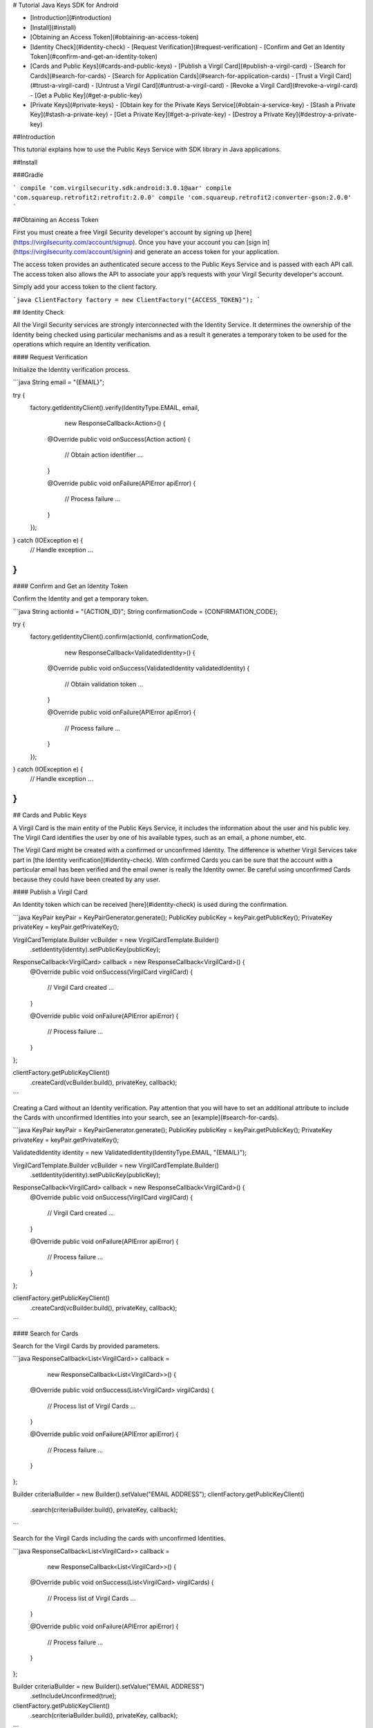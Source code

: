 # Tutorial Java Keys SDK for Android 

- [Introduction](#introduction)
- [Install](#install)
- [Obtaining an Access Token](#obtaining-an-access-token)
- [Identity Check](#identity-check)
  - [Request Verification](#request-verification)
  - [Confirm and Get an Identity Token](#confirm-and-get-an-identity-token)
- [Cards and Public Keys](#cards-and-public-keys)
  - [Publish a Virgil Card](#publish-a-virgil-card)
  - [Search for Cards](#search-for-cards)
  - [Search for Application Cards](#search-for-application-cards)
  - [Trust a Virgil Card](#trust-a-virgil-card)
  - [Untrust a Virgil Card](#untrust-a-virgil-card)
  - [Revoke a Virgil Card](#revoke-a-virgil-card)
  - [Get a Public Key](#get-a-public-key)
- [Private Keys](#private-keys)
  - [Obtain key for the Private Keys Service](#obtain-a-service-key)
  - [Stash a Private Key](#stash-a-private-key)
  - [Get a Private Key](#get-a-private-key)
  - [Destroy a Private Key](#destroy-a-private-key)

##Introduction

This tutorial explains how to use the Public Keys Service with SDK library in Java applications. 

##Install

###Gradle

```
compile 'com.virgilsecurity.sdk:android:3.0.1@aar'
compile 'com.squareup.retrofit2:retrofit:2.0.0'
compile 'com.squareup.retrofit2:converter-gson:2.0.0'
```

##Obtaining an Access Token

First you must create a free Virgil Security developer's account by signing up [here](https://virgilsecurity.com/account/signup). Once you have your account you can [sign in](https://virgilsecurity.com/account/signin) and generate an access token for your application.

The access token provides an authenticated secure access to the Public Keys Service and is passed with each API call. The access token also allows the API to associate your app’s requests with your Virgil Security developer's account.

Simply add your access token to the client factory.

```java
ClientFactory factory = new ClientFactory("{ACCESS_TOKEN}");
``` 

## Identity Check

All the Virgil Security services are strongly interconnected with the Identity Service. It determines the ownership of the Identity being checked using particular mechanisms and as a result it generates a temporary token to be used for the operations which require an Identity verification. 

#### Request Verification

Initialize the Identity verification process.

```java
String email = "{EMAIL}";

try {
  factory.getIdentityClient().verify(IdentityType.EMAIL, email,
      new ResponseCallback<Action>() {

    @Override
    public void onSuccess(Action action) {
      // Obtain action identifier
      ...
    }
    
    @Override
    public void onFailure(APIError apiError) {
      // Process failure
      ...
    }
  });
} catch (IOException e) {
  // Handle exception
  ...
}
```

#### Confirm and Get an Identity Token

Confirm the Identity and get a temporary token.

```java
String actionId = "{ACTION_ID}";
String confirmationCode = {CONFIRMATION_CODE};

try {
  factory.getIdentityClient().confirm(actionId, confirmationCode,
      new ResponseCallback<ValidatedIdentity>() {

    @Override
    public void onSuccess(ValidatedIdentity validatedIdentity) {
      // Obtain validation token
      ...
    }
    
    @Override
    public void onFailure(APIError apiError) {
      // Process failure
      ...
    }
  });
} catch (IOException e) {
  // Handle exception
  ...
}
```

## Cards and Public Keys

A Virgil Card is the main entity of the Public Keys Service, it includes the information about the user and his public key. The Virgil Card identifies the user by one of his available types, such as an email, a phone number, etc.

The Virgil Card might be created with a confirmed or unconfirmed Identity. The difference is whether Virgil Services take part in [the Identity verification](#identity-check). With confirmed Cards you can be sure that the account with a particular email has been verified and the email owner is really the Identity owner. Be careful using unconfirmed Cards because they could have been created by any user.   

#### Publish a Virgil Card

An Identity token which can be received [here](#identity-check) is used during the confirmation.

```java
KeyPair keyPair = KeyPairGenerator.generate();
PublicKey publicKey = keyPair.getPublicKey();
PrivateKey privateKey = keyPair.getPrivateKey();

VirgilCardTemplate.Builder vcBuilder = new VirgilCardTemplate.Builder()
    .setIdentity(identity).setPublicKey(publicKey);

ResponseCallback<VirgilCard> callback = new ResponseCallback<VirgilCard>() {
  @Override
  public void onSuccess(VirgilCard virgilCard) {
    // Virgil Card created
    ...
  }
  
  @Override
  public void onFailure(APIError apiError) {
      // Process failure
      ...
  }
};

clientFactory.getPublicKeyClient()
    .createCard(vcBuilder.build(), privateKey, callback);
```

Creating a Card without an Identity verification. Pay attention that you will have to set an additional attribute to include the Cards with unconfirmed Identities into your search, see an [example](#search-for-cards).

```java
KeyPair keyPair = KeyPairGenerator.generate();
PublicKey publicKey = keyPair.getPublicKey();
PrivateKey privateKey = keyPair.getPrivateKey();

ValidatedIdentity identity = new ValidatedIdentity(IdentityType.EMAIL, "{EMAIL}");

VirgilCardTemplate.Builder vcBuilder = new VirgilCardTemplate.Builder()
    .setIdentity(identity).setPublicKey(publicKey);

ResponseCallback<VirgilCard> callback = new ResponseCallback<VirgilCard>() {
  @Override
  public void onSuccess(VirgilCard virgilCard) {
    // Virgil Card created
    ...
  }
  
  @Override
  public void onFailure(APIError apiError) {
      // Process failure
      ...
  }
};

clientFactory.getPublicKeyClient()
    .createCard(vcBuilder.build(), privateKey, callback);
```

#### Search for Cards

Search for the Virgil Cards by provided parameters.

```java
ResponseCallback<List<VirgilCard>> callback =
    new ResponseCallback<List<VirgilCard>>() {

  @Override
  public void onSuccess(List<VirgilCard> virgilCards) {
    // Process list of Virgil Cards
    ...
  }
  
  @Override
  public void onFailure(APIError apiError) {
    // Process failure
    ...
  }
};

Builder criteriaBuilder = new Builder().setValue("EMAIL ADDRESS");
clientFactory.getPublicKeyClient()
    .search(criteriaBuilder.build(), privateKey, callback);
```

Search for the Virgil Cards including the cards with unconfirmed Identities.

```java
ResponseCallback<List<VirgilCard>> callback =
    new ResponseCallback<List<VirgilCard>>() {

  @Override
  public void onSuccess(List<VirgilCard> virgilCards) {
    // Process list of Virgil Cards
    ...
  }
  
  @Override
  public void onFailure(APIError apiError) {
    // Process failure
    ...
  }
};

Builder criteriaBuilder = new Builder().setValue("EMAIL ADDRESS")
    .setIncludeUnconfirmed(true);
clientFactory.getPublicKeyClient()
    .search(criteriaBuilder.build(), privateKey, callback);
```

#### Search for Application Cards

Search for the Virgil Cards by a defined pattern. The example below returns a list of applications for Virgil Security company.

```java
ResponseCallback<List<VirgilCard>> callback = 
    new ResponseCallback<List<VirgilCard>>() {

  @Override
  public void onSuccess(List<VirgilCard> virgilCards) {
    // Process list of Virgil Cards
    ...
  }
  
  @Override
  public void onFailure(APIError apiError) {
    // Process failure
    ...
  }
};

SearchCriteria criteria = new SearchCriteria();
criteria.setValue("APPLICATION_ID");
clientFactory.getPublicKeyClient().searchApp(criteria, privateKey,callback);
```

#### Trust a Virgil Card

Any Virgil Card user can act as a certification center within the Virgil Security ecosystem. Every user can certify another's Virgil Card and build a net of trust based on it.

The example below demonstrates how to certify a user's Virgil Card by signing its hash attribute. 

```java
String signedCardId = "VIRGIL CARD ID";
String signedCardHash = "VIRGIL CARD HASH";

clientFactory.getPublicKeyClient().signCard(signedCardId, signedCardHash,
    signerCardId, privateKey, new ResponseCallback<SignResponse>() {

  @Override
  public void onSuccess(SignResponse signResponse) {
    // Virgil Card trusted
    ...
  }
  
  @Override
  public void onFailure(APIError apiError) {
    // Process failure
    ...
  }
});
```

#### Untrust a Virgil Card

Naturally it is possible to stop trusting the Virgil Card owner as in all relations. This is not an exception in Virgil Security system.

```java
clientFactory.getPublicKeyClient().unsignCard(signedCardId, signerCardId, 
    privateKey, new VoidResponseCallback() {

  @Override
  public void onSuccess(boolean b) {
    // Process unsign result
    ...
  }
  
  @Override
  public void onFailure(APIError apiError) {
    // Process failure
    ...
  }
});
```
#### Revoke a Virgil Card

This operation is used to delete the Virgil Card from the search and mark it as deleted. 

```java
ValidatedIdentity identity = new ValidatedIdentity();
identity.setType(IdentityType.EMAIL);
identity.setValue(email);

clientFactory.getPublicKeyClient().deleteCard(identity, cardId, privateKey, 
    password, new VoidResponseCallback() {

  @Override
  public void onSuccess(boolean b) {
    // Process result
    ...
  }
  
  @Override
  public void onFailure(APIError apiError) {
    // Process failure
    ...
  }
});
```

#### Get a Public Key

Gets a public key from the Public Keys Service by the specified ID.

```java
String publicKeyId = "{PUBLIC_KEY_ID}";
clientFactory.getPublicKeyClient().getKey(publicKeyId,
    new ResponseCallback<PublicKeyInfo>() {

  @Override
  public void onSuccess(PublicKeyInfo keyInfo) {
    // Process result
    ...
  }
  
  @Override
  public void onFailure(APIError apiError) {
    // Process failure
    ...
  }
});
```

## Private Keys

The security of private keys is crucial for the public key cryptosystems. Anyone who can obtain a private key can use it to impersonate the rightful owner during all communications and transactions on intranets or on the internet. Therefore, private keys must be in the possession only of authorized users, and they must be protected from unauthorized use.

Virgil Security provides a set of tools and services for storing private keys in a safe storage which lets you synchronize your private keys between the devices and applications.

Usage of this service is optional.

####Obtain key for the Private Keys Service

```java
ResponseCallback<List<VirgilCard>> callback = 
    new ResponseCallback<List<VirgilCard>>() {

  @Override
  public void onSuccess(List<VirgilCard> virgilCards) {
    VirgilCard serviceCard = virgilCards.get(0);
    // Store Service Card
    ...
  }
  
  @Override
  public void onFailure(APIError apiError) {
    // Process failure
    ...
  }
};

SearchCriteria criteria = new SearchCriteria();
criteria.setValue("com.virgilsecurity.private-keys");
clientFactory.getPublicKeyClient().searchApp(criteria, privateKey,callback);
```

#### Stash a Private Key

Private key can be added for storage only in case you have already registered a public key on the Public Keys Service.

Use the public key identifier on the Public Keys Service to save the private keys. 

The Private Keys Service stores private keys the original way as they were transferred. That's why we strongly recommend transferring the keys which were generated with a password.

```java
factory.getPrivateKeyClient(serviceCard).stash(cardInfo.getId(), 
    keyPair.getPrivate(), new VoidResponseCallback() {

  @Override
  public void onSuccess(boolean result) {
    // Process operation result
    ...
  }
  
  @Override
  public void onFailure(APIError error) {
    // Process failure
    ...
  }
});
```

#### Get a Private Key

To get a private key you need to pass a prior verification of the Virgil Card where your public key is used.
  
```java
// Obtain verified identity first
factory.getPrivateKeyClient(serviceCard).get(cardInfo.getId(), identity, 
    new ResponseCallback<PrivateKeyInfo>() {

  
  @Override
  public void onSuccess(PrivateKeyInfo keyInfo) {
    // Process private key
    ...
  }
  
  @Override
  public void onFailure(APIError error) {
    // Process failure
    ...
  }
});
```

#### Destroy a Private Key

This operation deletes the private key from the service without a possibility to be restored. 
  
```java
factory.getPrivateKeyClient(serviceCard).destroy(cardInfo.getId(), 
    keyPair.getPrivate(), new VoidResponseCallback() {

  
  @Override
  public void onSuccess(boolean result) {
    // Process operation result
    ...
  }
  
  @Override
  public void onFailure(APIError error) {
    // Process failure
    ...
  }
});
```
